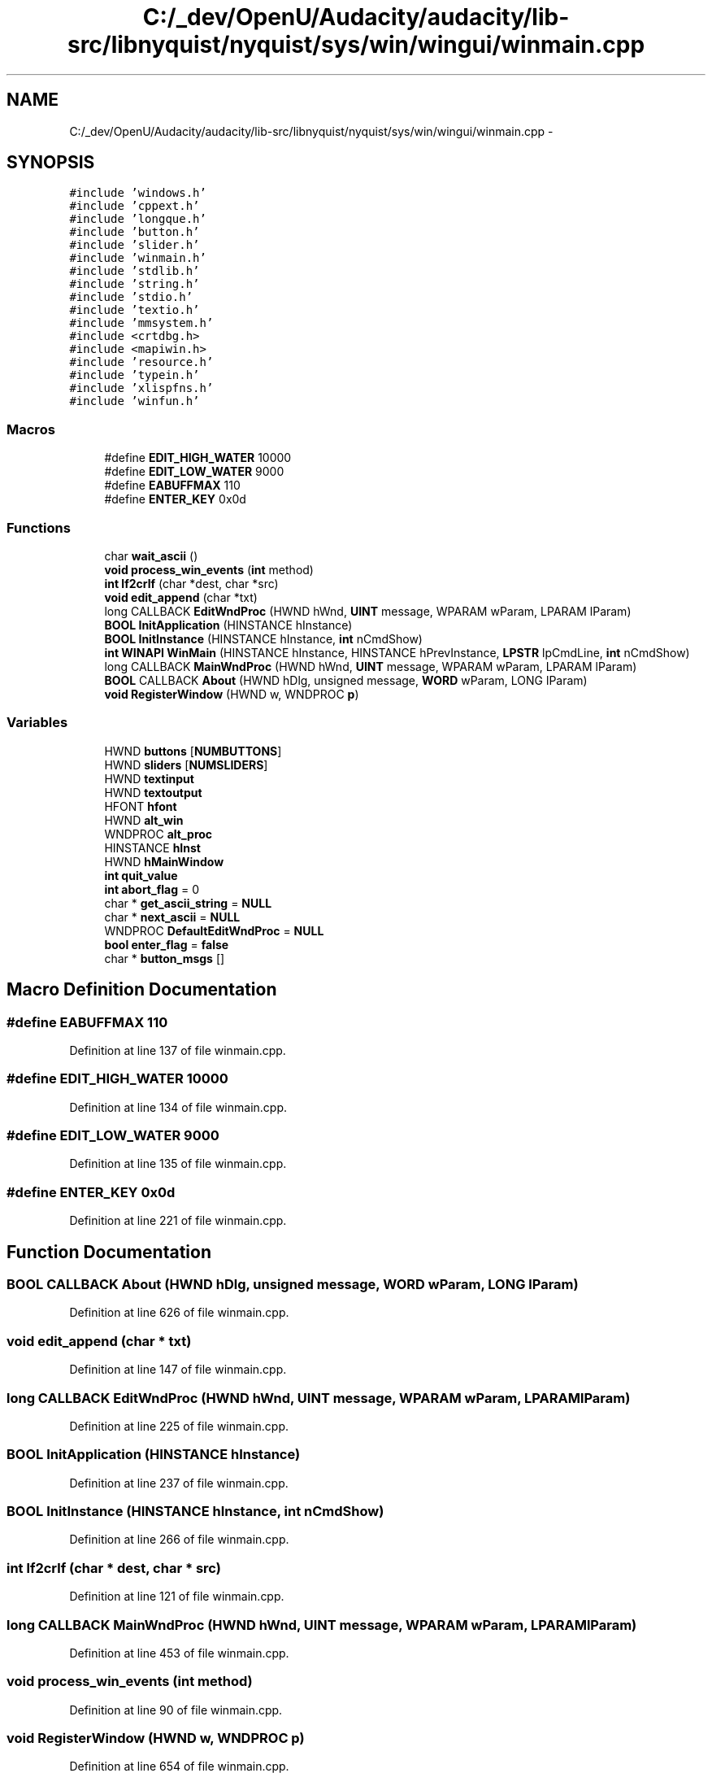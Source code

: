 .TH "C:/_dev/OpenU/Audacity/audacity/lib-src/libnyquist/nyquist/sys/win/wingui/winmain.cpp" 3 "Thu Apr 28 2016" "Audacity" \" -*- nroff -*-
.ad l
.nh
.SH NAME
C:/_dev/OpenU/Audacity/audacity/lib-src/libnyquist/nyquist/sys/win/wingui/winmain.cpp \- 
.SH SYNOPSIS
.br
.PP
\fC#include 'windows\&.h'\fP
.br
\fC#include 'cppext\&.h'\fP
.br
\fC#include 'longque\&.h'\fP
.br
\fC#include 'button\&.h'\fP
.br
\fC#include 'slider\&.h'\fP
.br
\fC#include 'winmain\&.h'\fP
.br
\fC#include 'stdlib\&.h'\fP
.br
\fC#include 'string\&.h'\fP
.br
\fC#include 'stdio\&.h'\fP
.br
\fC#include 'textio\&.h'\fP
.br
\fC#include 'mmsystem\&.h'\fP
.br
\fC#include <crtdbg\&.h>\fP
.br
\fC#include <mapiwin\&.h>\fP
.br
\fC#include 'resource\&.h'\fP
.br
\fC#include 'typein\&.h'\fP
.br
\fC#include 'xlispfns\&.h'\fP
.br
\fC#include 'winfun\&.h'\fP
.br

.SS "Macros"

.in +1c
.ti -1c
.RI "#define \fBEDIT_HIGH_WATER\fP   10000"
.br
.ti -1c
.RI "#define \fBEDIT_LOW_WATER\fP   9000"
.br
.ti -1c
.RI "#define \fBEABUFFMAX\fP   110"
.br
.ti -1c
.RI "#define \fBENTER_KEY\fP   0x0d"
.br
.in -1c
.SS "Functions"

.in +1c
.ti -1c
.RI "char \fBwait_ascii\fP ()"
.br
.ti -1c
.RI "\fBvoid\fP \fBprocess_win_events\fP (\fBint\fP method)"
.br
.ti -1c
.RI "\fBint\fP \fBlf2crlf\fP (char *dest, char *src)"
.br
.ti -1c
.RI "\fBvoid\fP \fBedit_append\fP (char *txt)"
.br
.ti -1c
.RI "long CALLBACK \fBEditWndProc\fP (HWND hWnd, \fBUINT\fP message, WPARAM wParam, LPARAM lParam)"
.br
.ti -1c
.RI "\fBBOOL\fP \fBInitApplication\fP (HINSTANCE hInstance)"
.br
.ti -1c
.RI "\fBBOOL\fP \fBInitInstance\fP (HINSTANCE hInstance, \fBint\fP nCmdShow)"
.br
.ti -1c
.RI "\fBint\fP \fBWINAPI\fP \fBWinMain\fP (HINSTANCE hInstance, HINSTANCE hPrevInstance, \fBLPSTR\fP lpCmdLine, \fBint\fP nCmdShow)"
.br
.ti -1c
.RI "long CALLBACK \fBMainWndProc\fP (HWND hWnd, \fBUINT\fP message, WPARAM wParam, LPARAM lParam)"
.br
.ti -1c
.RI "\fBBOOL\fP CALLBACK \fBAbout\fP (HWND hDlg, unsigned message, \fBWORD\fP wParam, LONG lParam)"
.br
.ti -1c
.RI "\fBvoid\fP \fBRegisterWindow\fP (HWND w, WNDPROC \fBp\fP)"
.br
.in -1c
.SS "Variables"

.in +1c
.ti -1c
.RI "HWND \fBbuttons\fP [\fBNUMBUTTONS\fP]"
.br
.ti -1c
.RI "HWND \fBsliders\fP [\fBNUMSLIDERS\fP]"
.br
.ti -1c
.RI "HWND \fBtextinput\fP"
.br
.ti -1c
.RI "HWND \fBtextoutput\fP"
.br
.ti -1c
.RI "HFONT \fBhfont\fP"
.br
.ti -1c
.RI "HWND \fBalt_win\fP"
.br
.ti -1c
.RI "WNDPROC \fBalt_proc\fP"
.br
.ti -1c
.RI "HINSTANCE \fBhInst\fP"
.br
.ti -1c
.RI "HWND \fBhMainWindow\fP"
.br
.ti -1c
.RI "\fBint\fP \fBquit_value\fP"
.br
.ti -1c
.RI "\fBint\fP \fBabort_flag\fP = 0"
.br
.ti -1c
.RI "char * \fBget_ascii_string\fP = \fBNULL\fP"
.br
.ti -1c
.RI "char * \fBnext_ascii\fP = \fBNULL\fP"
.br
.ti -1c
.RI "WNDPROC \fBDefaultEditWndProc\fP = \fBNULL\fP"
.br
.ti -1c
.RI "\fBbool\fP \fBenter_flag\fP = \fBfalse\fP"
.br
.ti -1c
.RI "char * \fBbutton_msgs\fP []"
.br
.in -1c
.SH "Macro Definition Documentation"
.PP 
.SS "#define EABUFFMAX   110"

.PP
Definition at line 137 of file winmain\&.cpp\&.
.SS "#define EDIT_HIGH_WATER   10000"

.PP
Definition at line 134 of file winmain\&.cpp\&.
.SS "#define EDIT_LOW_WATER   9000"

.PP
Definition at line 135 of file winmain\&.cpp\&.
.SS "#define ENTER_KEY   0x0d"

.PP
Definition at line 221 of file winmain\&.cpp\&.
.SH "Function Documentation"
.PP 
.SS "\fBBOOL\fP CALLBACK About (HWND hDlg, unsigned message, \fBWORD\fP wParam, LONG lParam)"

.PP
Definition at line 626 of file winmain\&.cpp\&.
.SS "\fBvoid\fP edit_append (char * txt)"

.PP
Definition at line 147 of file winmain\&.cpp\&.
.SS "long CALLBACK EditWndProc (HWND hWnd, \fBUINT\fP message, WPARAM wParam, LPARAM lParam)"

.PP
Definition at line 225 of file winmain\&.cpp\&.
.SS "\fBBOOL\fP InitApplication (HINSTANCE hInstance)"

.PP
Definition at line 237 of file winmain\&.cpp\&.
.SS "\fBBOOL\fP InitInstance (HINSTANCE hInstance, \fBint\fP nCmdShow)"

.PP
Definition at line 266 of file winmain\&.cpp\&.
.SS "\fBint\fP lf2crlf (char * dest, char * src)"

.PP
Definition at line 121 of file winmain\&.cpp\&.
.SS "long CALLBACK MainWndProc (HWND hWnd, \fBUINT\fP message, WPARAM wParam, LPARAM lParam)"

.PP
Definition at line 453 of file winmain\&.cpp\&.
.SS "\fBvoid\fP process_win_events (\fBint\fP method)"

.PP
Definition at line 90 of file winmain\&.cpp\&.
.SS "\fBvoid\fP RegisterWindow (HWND w, WNDPROC p)"

.PP
Definition at line 654 of file winmain\&.cpp\&.
.SS "char wait_ascii (\fBvoid\fP)"

.PP
Definition at line 58 of file winmain\&.cpp\&.
.SS "\fBint\fP \fBWINAPI\fP WinMain (HINSTANCE hInstance, HINSTANCE hPrevInstance, \fBLPSTR\fP lpCmdLine, \fBint\fP nCmdShow)"

.PP
Definition at line 395 of file winmain\&.cpp\&.
.SH "Variable Documentation"
.PP 
.SS "\fBint\fP abort_flag = 0"

.PP
Definition at line 47 of file winmain\&.cpp\&.
.SS "WNDPROC alt_proc"

.PP
Definition at line 35 of file winmain\&.cpp\&.
.SS "HWND alt_win"

.PP
Definition at line 34 of file winmain\&.cpp\&.
.SS "char* button_msgs[]"
\fBInitial value:\fP
.PP
.nf
= {
    "(ny:load-file)\n",
    "(ny:reload-file)\n",
    "(r)\n",
    "\002",
    "\003",
    "\007",
    "\024",
    "(F1)\n",
    "(F2)\n",
    "(F3)\n",
    "(F4)\n" }
.fi
.PP
Definition at line 428 of file winmain\&.cpp\&.
.SS "HWND buttons[\fBNUMBUTTONS\fP]"

.PP
Definition at line 27 of file winmain\&.cpp\&.
.SS "WNDPROC DefaultEditWndProc = \fBNULL\fP"

.PP
Definition at line 220 of file winmain\&.cpp\&.
.SS "\fBbool\fP enter_flag = \fBfalse\fP"

.PP
Definition at line 222 of file winmain\&.cpp\&.
.SS "char* get_ascii_string = \fBNULL\fP"

.PP
Definition at line 54 of file winmain\&.cpp\&.
.SS "HFONT hfont"

.PP
Definition at line 32 of file winmain\&.cpp\&.
.SS "HINSTANCE hInst"

.PP
Definition at line 39 of file winmain\&.cpp\&.
.SS "HWND hMainWindow"

.PP
Definition at line 40 of file winmain\&.cpp\&.
.SS "char* next_ascii = \fBNULL\fP"

.PP
Definition at line 55 of file winmain\&.cpp\&.
.SS "\fBint\fP quit_value"

.PP
Definition at line 46 of file winmain\&.cpp\&.
.SS "HWND sliders[\fBNUMSLIDERS\fP]"

.PP
Definition at line 28 of file winmain\&.cpp\&.
.SS "HWND textinput"

.PP
Definition at line 30 of file winmain\&.cpp\&.
.SS "HWND textoutput"

.PP
Definition at line 31 of file winmain\&.cpp\&.
.SH "Author"
.PP 
Generated automatically by Doxygen for Audacity from the source code\&.
